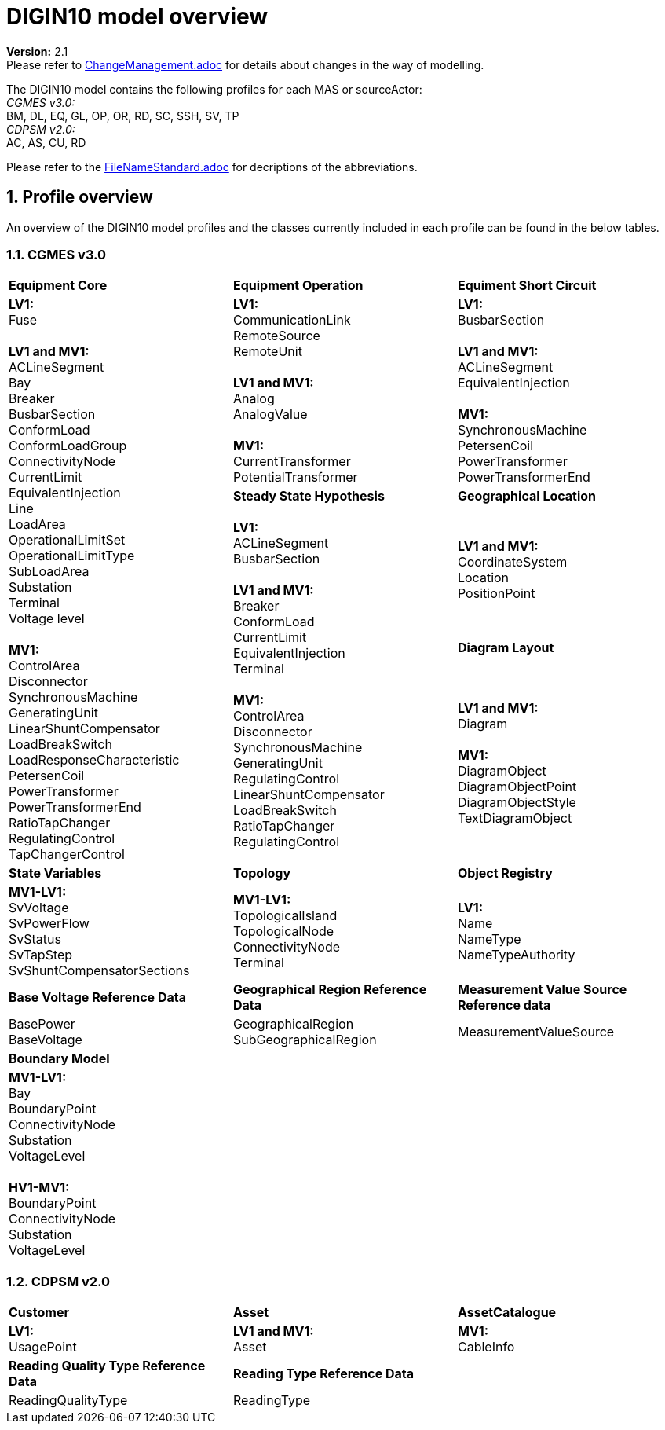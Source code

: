 :hardbreaks:

= DIGIN10 model overview
:sectnums:

*Version:* 2.1
Please refer to xref:ChangeManagement.adoc[ChangeManagement.adoc] for details about changes in the way of modelling.

The DIGIN10 model contains the following profiles for each MAS or sourceActor:
_CGMES v3.0:_
    BM, DL, EQ, GL, OP, OR, RD, SC, SSH, SV, TP
_CDPSM v2.0:_
    AC, AS, CU, RD

Please refer to the xref:FileNameStandard.adoc[FileNameStandard.adoc] for decriptions of the abbreviations.

== Profile overview
An overview of the DIGIN10 model profiles and the classes currently included in each profile can be found in the below tables.

=== CGMES v3.0
--
[cols="1,1,1", width=100%]
[#tab:overview_profiles] 
|===
|*Equipment Core* | *Equipment Operation* | *Equiment Short Circuit*
1.5+<.<|  
    *LV1:*
    Fuse

    *LV1 and MV1:*
    ACLineSegment 
    Bay
    Breaker
    BusbarSection
    ConformLoad
    ConformLoadGroup
    ConnectivityNode
    CurrentLimit
    EquivalentInjection
    Line
    LoadArea
    OperationalLimitSet
    OperationalLimitType
    SubLoadArea
    Substation
    Terminal 
    Voltage level

    *MV1:*
    ControlArea
    Disconnector
    SynchronousMachine
    GeneratingUnit
    LinearShuntCompensator
    LoadBreakSwitch
    LoadResponseCharacteristic
    PetersenCoil
    PowerTransformer
    PowerTransformerEnd
    RatioTapChanger
    RegulatingControl
    TapChangerControl
// ------------------------------------------------------------

|   *LV1:*
    CommunicationLink
    RemoteSource
    RemoteUnit

    *LV1 and MV1:*
    Analog
    AnalogValue
    
    *MV1:*
    CurrentTransformer
    PotentialTransformer
|   *LV1:*
    BusbarSection

    *LV1 and MV1:*
    ACLineSegment
    EquivalentInjection

    *MV1:*
    SynchronousMachine
    PetersenCoil
    PowerTransformer
    PowerTransformerEnd

// ------------------------------------------------------------
|*Steady State Hypothesis*| *Geographical Location* 
1.3+<.<|   *LV1:*
    ACLineSegment
    BusbarSection

    *LV1 and MV1:*
    Breaker
    ConformLoad
    CurrentLimit
    EquivalentInjection
    Terminal

    *MV1:*
    ControlArea
    Disconnector
    SynchronousMachine
    GeneratingUnit
    RegulatingControl
    LinearShuntCompensator
    LoadBreakSwitch
    RatioTapChanger
    RegulatingControl
// ------------------------------------------------------------
|   *LV1 and MV1:*
    CoordinateSystem
    Location
    PositionPoint   
// ------------------------------------------------------------ 
|   *Diagram Layout*
|   *LV1 and MV1:*
    Diagram

    *MV1:*
    DiagramObject
    DiagramObjectPoint
    DiagramObjectStyle
    TextDiagramObject 
// ------------------------------------------------------------     
// ------------------------------------------------------------     
|*State Variables*  |   *Topology* | *Object Registry*

// ------------------------------------------------------------ 
|   *MV1-LV1:*
    SvVoltage
    SvPowerFlow
    SvStatus
    SvTapStep
    SvShuntCompensatorSections

|   *MV1-LV1:*
    TopologicalIsland
    TopologicalNode
    ConnectivityNode
    Terminal
//    pass:q[<br>]

|   *LV1:*
    Name
    NameType
    NameTypeAuthority 
// ------------------------------------------------------------ 


 | *Base Voltage Reference Data* | *Geographical Region Reference Data* |  *Measurement Value Source Reference data* 

|   BasePower
    BaseVoltage

|   GeographicalRegion
    SubGeographicalRegion

|   MeasurementValueSource 

// ------------------------------------------------------------ 

3.1+<.<| *Boundary Model* 
3.1+<.<|   *MV1-LV1:*
    Bay
    BoundaryPoint
    ConnectivityNode
    Substation
    VoltageLevel

    *HV1-MV1:*
    BoundaryPoint
    ConnectivityNode
    Substation
    VoltageLevel
|=== 
--

=== CDPSM v2.0
--
[cols="1,1,1", width=100%]
[#tab:overview_profiles] 
|===
|  *Customer* | *Asset* | *AssetCatalogue* 
|   *LV1:*
    UsagePoint  

|   *LV1 and MV1:*
    Asset
    
|   *MV1:*
    CableInfo

|*Reading Quality Type Reference Data* 2.1+<.<|*Reading Type Reference Data* 
|   ReadingQualityType
2.1+<.<|   ReadingType 


|=== 
--